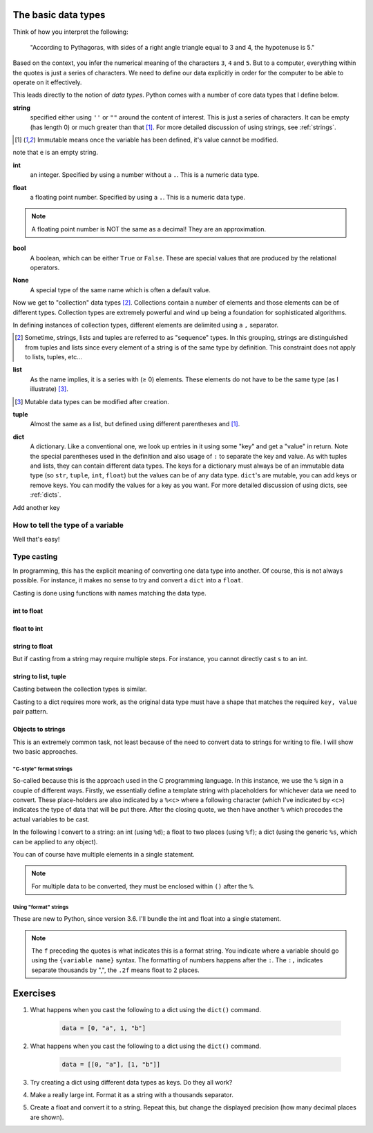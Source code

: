 .. _types:

The basic data types
====================

Think of how you interpret the following:

    "According to Pythagoras, with sides of a right angle triangle equal to 3 and 4, the hypotenuse is 5."

Based on the context, you infer the numerical meaning of the characters ``3``, ``4`` and ``5``. But to a computer, everything within the quotes is just a series of characters. We need to define our data explicitly in order for the computer to be able to operate on it effectively.

This leads directly to the notion of *data types*. Python comes with a number of core data types that I define below.

.. index::
    pair: string; types

**string**
    specified either using ``''`` or ``""`` around the content of interest. This is just a series of characters. It can be empty (has length 0) or much greater than that [1]_.  For more detailed discussion of using strings, see :ref:`strings`.

.. [1] Immutable means once the variable has been defined, it's value cannot be modified.

.. jupyter-execute::

    a = "a string"
    a

.. jupyter-execute::

    e = ""
    e

note that ``e`` is an empty string.

.. index::
    pair: int; types

**int**
    an integer. Specified by using a number without a ``.``. This is a numeric data type.

.. jupyter-execute::

    i = 4

.. index::
    pair: float; types

**float**
    a floating point number. Specified by using a ``.``. This is a numeric data type.

.. jupyter-execute::

    pi = 2.14
    f = 1.0
    f

.. note:: A floating point number is NOT the same as a decimal! They are an approximation.

.. index::
    pair: bool; types
    pair: True / False; types

**bool**
    A boolean, which can be either ``True`` or ``False``. These are special values that are produced by the relational operators.

.. jupyter-execute::

    a = 2
    a > 3
    b = True


.. index::
    pair: None; types

**None**
    A special type of the same name which is often a default value.

.. jupyter-execute::

    a = None
    a is None

Now we get to "collection" data types [2]_. Collections contain a number of elements and those elements can be of different types. Collection types are extremely powerful and wind up being a foundation for sophisticated algorithms.

In defining instances of collection types, different elements are delimited using a ``,`` separator.

.. [2] Sometime, strings, lists and tuples are referred to as "sequence" types. In this grouping, strings are distinguished from tuples and lists since every element of a string is of the same type by definition. This constraint does not apply to lists, tuples, etc...

.. index::
    triple: list; types; collection objects

**list**
    As the name implies, it is a series with (≥ 0) elements. These elements do not have to be the same type (as I illustrate) [3]_.

.. [3] Mutable data types can be modified after creation.

.. jupyter-execute::

    l = [0, "text"]
    l

.. index::
    triple: tuple; types; collection objects

**tuple**
    Almost the same as a list, but defined using different parentheses and [1]_.

.. jupyter-execute::

    t = (0, "text")
    t

.. index::
    triple: dict; types; collection objects

**dict**
    A dictionary. Like a conventional one, we look up entries in it using some "key" and get a "value" in return. Note the special parentheses used in the definition and also usage of ``:`` to separate the key and value. As with tuples and lists, they can contain different data types. The keys for a dictionary must always be of an immutable data type (so ``str``, ``tuple``, ``int``, ``float``) but the values can be of any data type. ``dict``'s are mutable, you can add keys or remove keys. You can modify the values for a key as you want. For more detailed discussion of using dicts, see :ref:`dicts`.

.. jupyter-execute::

    d = {"a": "first character", "b": 2}
    d

Add another key

.. jupyter-execute::
    :linenos:

    d["new key"] = "some text"
    d


.. index::
    pair: type(); types

.. todo:: keys must be immutable, define a hash

How to tell the type of a variable
----------------------------------

Well that's easy!

.. jupyter-execute::

    a = 4
    type(a)

.. index::
    pair: type casting; types

Type casting
------------

In programming, this has the explicit meaning of converting one data type into another. Of course, this is not always possible. For instance, it makes no sense to try and convert a ``dict`` into a ``float``.

Casting is done using functions with names matching the data type.

int to float
^^^^^^^^^^^^

.. jupyter-execute::

    i = 4
    f = float(i)
    f

float to int
^^^^^^^^^^^^

.. jupyter-execute::

    f = 4.8
    i = int(f)
    i

string to float
^^^^^^^^^^^^^^^

.. jupyter-execute::

    s = "  4.45"
    f = float(s)
    f

But if casting from a string may require multiple steps. For instance, you cannot directly cast ``s`` to an int.

.. jupyter-execute::
    :raises:

    i = int(s)

string to list, tuple
^^^^^^^^^^^^^^^^^^^^^

Casting between the collection types is similar.

.. jupyter-execute::

    l = list(s)
    l
    t = tuple(s)
    t

Casting to a dict requires more work, as the original data type must have a shape that matches the required ``key, value`` pair pattern.

Objects to strings
^^^^^^^^^^^^^^^^^^

This is an extremely common task, not least because of the need to convert data to strings for writing to file. I will show two basic approaches.

.. index::
    pair: string formatting; str
    pair: C-style; str

"C-style" format strings
""""""""""""""""""""""""

So-called because this is the approach used in the C programming language. In this instance, we use the ``%`` sign in a couple of different ways. Firstly, we essentially define a template string with placeholders for whichever data we need to convert. These place-holders are also indicated by a ``%<c>`` where a following character (which I've indicated by ``<c>``) indicates the type of data that will be put there. After the closing quote, we then have another ``%`` which precedes the actual variables to be cast.

In the following I convert to a string: an int (using ``%d``); a float to two places (using ``%f``); a dict (using the generic ``%s``, which can be applied to any object).

.. jupyter-execute::

    i = 24
    s = "%d" % i
    s

.. jupyter-execute::

    f = 3.14678
    s = "%.2f" % f
    s

.. jupyter-execute::

    d = {1: ["some text", 4, "in a list!"]}
    s = "%s" % d
    s

You can of course have multiple elements in a single statement.

.. jupyter-execute::

    s = "%d\t%.2f\n" % (i, f)
    s

.. note:: For multiple data to be converted, they must be enclosed within ``()`` after the ``%``.

.. index::
    pair: format; str
    pair: f-strings; str

Using "format" strings
""""""""""""""""""""""

These are new to Python, since version 3.6. I'll bundle the int and float into a single statement.

.. jupyter-execute::

    i = 20
    x = 420000.134
    s = f"{i}\t{x:,.2f}\n"
    s

.. note:: The ``f`` preceding the quotes is what indicates this is a format string. You indicate where a variable should go using the ``{variable name}`` syntax. The formatting of numbers happens after the ``:``. The ``:,`` indicates separate thousands by ",", the ``.2f`` means float to 2 places.

Exercises
=========

#. What happens when you cast the following to a dict using the ``dict()`` command.

    .. code-block:: python

        data = [0, "a", 1, "b"]

#. What happens when you cast the following to a dict using the ``dict()`` command.

    .. code-block:: python

        data = [[0, "a"], [1, "b"]]

#. Try creating a dict using different data types as keys. Do they all work?

#. Make a really large int. Format it as a string with a thousands separator.

#. Create a float and convert it to a string. Repeat this, but change the displayed precision (how many decimal places are shown).
